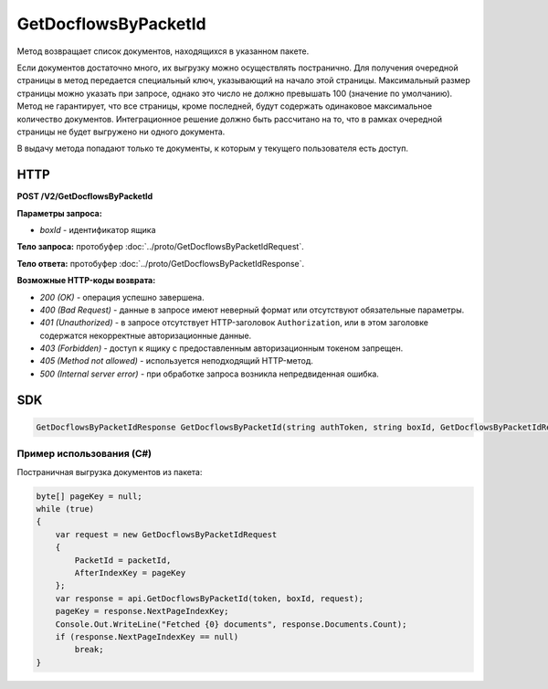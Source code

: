 GetDocflowsByPacketId
======================

Метод возвращает список документов, находящихся в указанном пакете.

Если документов достаточно много, их выгрузку можно осуществлять постранично. Для получения очередной страницы в метод передается специальный ключ, указывающий на начало этой страницы. Максимальный размер страницы можно указать при запросе, однако это число не должно превышать 100 (значение по умолчанию). Метод не гарантирует, что все страницы, кроме последней, будут содержать одинаковое максимальное количество документов. Интеграционное решение должно быть рассчитано на то, что в рамках очередной страницы не будет выгружено ни одного документа.

В выдачу метода попадают только те документы, к которым у текущего пользователя есть доступ.

HTTP
~~~~

**POST /V2/GetDocflowsByPacketId**

**Параметры запроса:**

-  *boxId* - идентификатор ящика

**Тело запроса:** протобуфер :doc:`../proto/GetDocflowsByPacketIdRequest`.

**Тело ответа:** протобуфер :doc:`../proto/GetDocflowsByPacketIdResponse`.

**Возможные HTTP-коды возврата:**

-  *200 (OK)* - операция успешно завершена.
-  *400 (Bad Request)* - данные в запросе имеют неверный формат или отсутствуют обязательные параметры.
-  *401 (Unauthorized)* - в запросе отсутствует HTTP-заголовок ``Authorization``, или в этом заголовке содержатся некорректные авторизационные данные.
-  *403 (Forbidden)* - доступ к ящику с предоставленным авторизационным токеном запрещен.
-  *405 (Method not allowed)* - используется неподходящий HTTP-метод.
-  *500 (Internal server error)* - при обработке запроса возникла непредвиденная ошибка.

SDK
~~~

.. code-block:: csharp

    GetDocflowsByPacketIdResponse GetDocflowsByPacketId(string authToken, string boxId, GetDocflowsByPacketIdRequest request);

Пример использования (C#)
^^^^^^^^^^^^^^^^^^^^^^^^^

Постраничная выгрузка документов из пакета:

.. code-block:: csharp

    byte[] pageKey = null;
    while (true)
    {
        var request = new GetDocflowsByPacketIdRequest
        {
            PacketId = packetId,
            AfterIndexKey = pageKey
        };
        var response = api.GetDocflowsByPacketId(token, boxId, request);
        pageKey = response.NextPageIndexKey;
        Console.Out.WriteLine("Fetched {0} documents", response.Documents.Count);
        if (response.NextPageIndexKey == null)
            break;
    }
